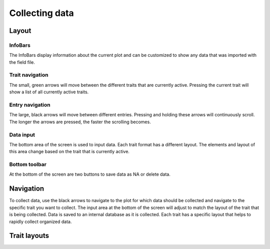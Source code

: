 Collecting data
===============

Layout
------

InfoBars
~~~~~~~~
The InfoBars display information about the current plot and can be customized to show any data that was imported with the field file.

Trait navigation
~~~~~~~~~~~~~~~~
The small, green arrows will move between the different traits that are currently active. Pressing the current trait will show a list of all currently active traits.

Entry navigation
~~~~~~~~~~~~~~~~
The large, black arrows will move between different entries. Pressing and holding these arrows will continuously scroll. The longer the arrows are pressed, the faster the scrolling becomes.

Data input
~~~~~~~~~~
The bottom area of the screen is used to input data. Each trait format has a different layout. The elements and layout of this area change based on the trait that is currently active.

Bottom toolbar
~~~~~~~~~~~~~~
At the bottom of the screen are two buttons to save data as NA or delete data.

Navigation
----------
To collect data, use the black arrows to navigate to the plot for which data should be collected and navigate to the specific trait you want to collect. The input area at the bottom of the screen will adjust to match the layout of the trait that is being collected. Data is saved to an internal database as it is collected. Each trait has a specific layout that helps to rapidly collect organized data.

Trait layouts
-------------
